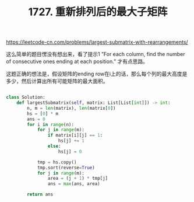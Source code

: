 #+title: 1727. 重新排列后的最大子矩阵

https://leetcode-cn.com/problems/largest-submatrix-with-rearrangements/

这么简单的题目愣没有想出来，看了提示1 ”For each column, find the number of consecutive ones ending at each position.” 才有点思路。

这题正确的想法是，假设矩阵的ending row在i上的话，那么每个列的最大高度是多少，然后计算出所有可能矩阵的最大面积。

#+BEGIN_SRC python

class Solution:
    def largestSubmatrix(self, matrix: List[List[int]]) -> int:
        n, m = len(matrix), len(matrix[0])
        hs = [0] * m
        ans = 0
        for i in range(n):
            for j in range(m):
                if matrix[i][j] == 1:
                    hs[j] += 1
                else:
                    hs[j] = 0

            tmp = hs.copy()
            tmp.sort(reverse=True)
            for j in range(m):
                area = (j + 1) * tmp[j]
                ans = max(ans, area)

        return ans

#+END_SRC
